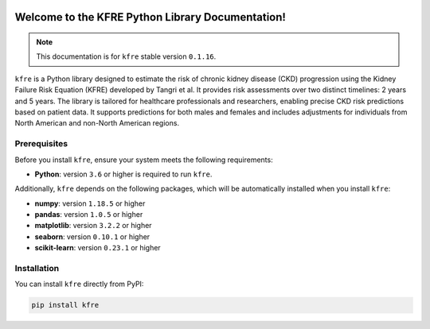 .. _getting_started:   

.. KFRE Python Library Documentation documentation master file, created by
   sphinx-quickstart on Thu May  2 15:44:56 2024.
   You can adapt this file completely to your liking, but it should at least
   contain the root `toctree` directive.

.. _target-link:

.. raw:: html

   <div class="no-click">

.. image:: ../assets/kfre_logo.svg
   :alt: KFRE Library Logo
   :align: left
   :width: 200px

.. raw:: html

   </div>

.. raw:: html
   
   <div style="height: 106px;"></div>

\


Welcome to the KFRE Python Library Documentation!
=============================================================
.. note::
   This documentation is for ``kfre`` stable version ``0.1.16``.


``kfre`` is a Python library designed to estimate the risk of chronic kidney disease 
(CKD) progression using the Kidney Failure Risk Equation (KFRE) developed by
Tangri et al. It provides risk assessments over two distinct timelines: 
2 years and 5 years. The library is tailored for healthcare professionals and 
researchers, enabling precise CKD risk predictions based on patient data. 
It supports predictions for both males and females and includes adjustments 
for individuals from North American and non-North American regions.


  

.. **Table of Contents**
.. ---------------------
.. 1. :ref:`Prerequisites <prerequisites>`
.. 2. :ref:`Installation <installation>`
.. 3. :ref:`Usage Guide <usage_guide>`
..     - :ref:`uPCR to uACR <upcr_to_uacr>`
..     - :ref:`Single Patient Risk Calculation <single_patient_risk_calculation>`
..     - :ref:`Batch Risk Calculation <batch_risk_calculation>`
..     - :ref:`Conversion of Clinical Parameters <conversion_clinical_parameters>`
.. 4. :ref:`Contributor/Maintainer <contributor_maintainer>`
.. 5. :ref:`License <license>`
.. 6. :ref:`Support <support>`
.. 7. :ref:`References <references>`



.. _prerequisites:   

Prerequisites
-------------
Before you install ``kfre``, ensure your system meets the following requirements:

- **Python**: version ``3.6`` or higher is required to run ``kfre``.

Additionally, ``kfre`` depends on the following packages, which will be automatically installed when you install ``kfre``:

- **numpy**: version ``1.18.5`` or higher
- **pandas**: version ``1.0.5`` or higher
- **matplotlib**: version ``3.2.2`` or higher
- **seaborn**: version ``0.10.1`` or higher
- **scikit-learn**: version ``0.23.1`` or higher

.. _installation:

Installation
-------------

You can install ``kfre`` directly from PyPI:

.. code-block:: bash

    pip install kfre


